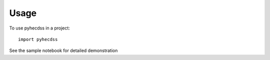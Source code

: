 =====
Usage
=====

To use pyhecdss in a project::

    import pyhecdss

See the sample notebook for detailed demonstration
